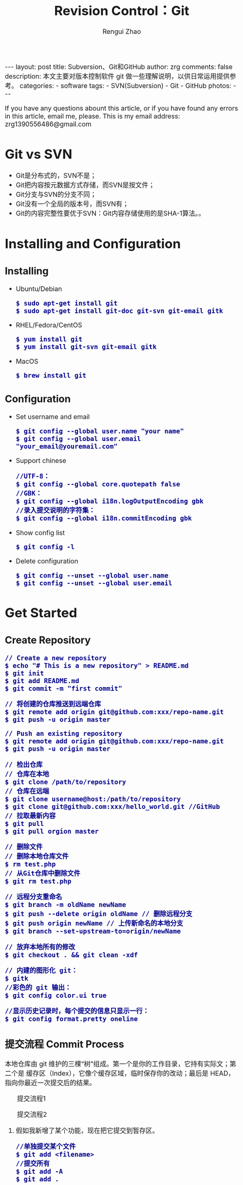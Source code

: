 #+TITLE: Revision Control：Git
#+AUTHOR: Rengui Zhao
#+EMAIL: zrg1390556487@gmail.com
#+LANGUAGE:  cn
#+OPTIONS:   H:6 num:t toc:nil \n:nil @:t ::t |:t ^:nil -:t f:t *:t <:t
#+OPTIONS:   TeX:t LaTeX:t skip:nil d:nil todo:t pri:nil tags:not-in-toc
#+INFOJS_OPT: view:plain toc:t ltoc:t mouse:underline buttons:0 path:http://cs3.swfc.edu.cn/~20121156044/.org-info.js />
#+HTML_HEAD: <link rel="stylesheet" type="text/css" href="http://cs3.swfu.edu.cn/~20121156044/.org-manual.css" />
#+HTML_HEAD_EXTRA: <style>body {font-size:16pt} code {font-weight:bold;font-size:100%; color:darkblue}</style>
#+EXPORT_SELECT_TAGS: export
#+EXPORT_EXCLUDE_TAGS: noexport
#+LINK_UP:   
#+LINK_HOME: 
#+XSLT: 

#+BEGIN_EXPORT HTML
---
layout: post
title: Subversion、Git和GitHub
author: zrg
comments: false
description: 本文主要对版本控制软件 git 做一些理解说明，以供日常运用提供参考。
categories: 
- software
tags:
- SVN(Subversion)
- Git
- GitHub
photos:
---
#+END_EXPORT

# (setq org-export-html-use-infojs nil)
If you have any questions abount this article, or if you have found any errors in this article, email me, please. This is my email address: zrg1390556486@gmail.com
# (setq org-export-html-style nil)

* Git vs SVN
  + Git是分布式的，SVN不是；
  + Git把内容按元数据方式存储，而SVN是按文件；
  + Git分支与SVN的分支不同；
  + Git没有一个全局的版本号，而SVN有；
  + Git的内容完整性要优于SVN：Git内容存储使用的是SHA-1算法。。
* Installing and Configuration
** Installing
  + Ubuntu/Debian
    : $ sudo apt-get install git
    : $ sudo apt-get install git-doc git-svn git-email gitk
  + RHEL/Fedora/CentOS
    : $ yum install git
    : $ yum install git-svn git-email gitk
  + MacOS
    : $ brew install git
** Configuration
  + Set username and email
    : $ git config --global user.name "your name"
    : $ git config --global user.email "your_email@youremail.com"
  + Support chinese
    : //UTF-8：
    : $ git config --global core.quotepath false
    : //GBK：
    : $ git config --global i18n.logOutputEncoding gbk
    : //录入提交说明的字符集：
    : $ git config --global i18n.commitEncoding gbk
  + Show config list
    : $ git config -l
  + Delete configuration
    : $ git config --unset --global user.name
    : $ git config --unset --global user.email
* Get Started
** Create Repository
   : // Create a new repository
   : $ echo "# This is a new repository" > README.md
   : $ git init
   : $ git add README.md
   : $ git commit -m "first commit"
   
   : // 将创建的仓库推送到远端仓库
   : $ git remote add origin git@github.com:xxx/repo-name.git
   : $ git push -u origin master
   
   : // Push an existing repository
   : $ git remote add origin git@github.com:xxx/repo-name.git
   : $ git push -u origin master


   : // 检出仓库
   : // 仓库在本地
   : $ git clone /path/to/repository
   : // 仓库在远端
   : $ git clone username@host:/path/to/repository
   : $ git clone git@github.com:xxx/hello_world.git //GitHub
   : // 拉取最新内容
   : $ git pull
   : $ git pull orgion master
   
   : // 删除文件
   : // 删除本地仓库文件
   : $ rm test.php
   : // 从Git仓库中删除文件
   : $ git rm test.php

   : // 远程分支重命名
   : $ git branch -m oldName newName
   : $ git push --delete origin oldName // 删除远程分支
   : $ git push origin newName // 上传新命名的本地分支
   : $ git branch --set-upstream-to=origin/newName

   : // 放弃本地所有的修改
   : $ git checkout . && git clean -xdf

   : // 内建的图形化 git：
   : $ gitk
   : //彩色的 git 输出：
   : $ git config color.ui true

   : //显示历史记录时，每个提交的信息只显示一行：
   : $ git config format.pretty oneline
** 提交流程 Commit Process
   本地仓库由 git 维护的三棵“树”组成。第一个是你的工作目录，它持有实际文；第二个是 缓存区（Index），它像个缓存区域，临时保存你的改动；最后是 HEAD，指向你最近一次提交后的结果。
   #+CAPTION: 提交流程1
   #+NAME:
   [[file:{{site.url}}/assets/images/commit1.png]]
   #+CAPTION: 提交流程2
   #+NAME:
   [[file:{{site.url}}/assets/images/trees.png]]
   1. 假如我新增了某个功能，现在把它提交到暂存区。
      : //单独提交某个文件
      : $ git add <filename>
      : //提交所有
      : $ git add -A
      : $ git add .
   2. 额……突然想起还有某个地方要改动一下，撤销提交到暂存区的代码。
      : // 撤销提交到暂存区的所有文件
      : $ git reset
      : $ git reset HEAD .
      : // 撤销提交到暂存区的某个文件
      : $ git reset HEAD --filename
   3. 修改完遗漏功能后，再次提交了代码到暂存区，再提交到本地仓库分支。
      : $ git commit -m "Description"
      : //直接跳过暂存区提交
      : $ git commit -a -m "Description"
   4. 经过上一步操作后，又想起刚才提交到本地仓库分支的代码需要进一步优化，所以只能撤消 commit。
      : //查看提交日志
      : $ git log
      : //执行撤销到上一个版本
      : $ git reset --soft HEAD^
      : $ git reset --soft HEAD~1
      : //参数解释：
      : --mixed: 不删除工作空间改动代码，撤销commit，并且撤销git add . 操作
      : --soft: 不删除工作空间改动代码，撤销commit，不撤销git add . 
      : --hard: 删除工作空间改动代码，撤销commit，撤销git add . 
      : 注意：如果 commit 注释写错了，只是想改一下注释，只需要执行以下命令，注释写完后保存就 OK 了。
      : $ git commit --amend
   5. 推送到远端仓库
      : $ git push
      : $ git push origin master //master为分支名称
   6. 压缩提交历史
      : $ git rebase -i
      : $ git rebase -i HEAD~2 //在历史记录中合并为一次完美的提交
      参考：https://blog.csdn.net/itfootball/article/details/44154121
   7. 替换本地改动
      \\
      有的时候，本地文件不小心被删除或者内容被修改，此时，可通过如下命令从远程仓库获取替换，已添加到暂存区的改动以及新文件都不会受到影响。
      : $ git checkout file 
      丢弃本地的所有改动与提交，可以到服务器上获取最新的版本历史，并将你本地主分支指向它：
      : $ git fetch origin
      : $ git reset --hard origin/master
** 分支与合并 Branch and Merge
*** 理解分支
    #+CAPTION: 理解分支
    [[file:{{site.url}}/assets/images/branches.png]]

    1. 在 Git 中提交时，会保存一个提交（commit）对象，该对象包含一个指向暂存内容快照的指针，包含本次提交的作者等相关附属信息，包含零个或多个指向该提交对象的父对象指针：首次提交是没有直接祖先的，普通提交有一个祖先，由两个或多个分支合并产生的提交则有多个祖先。
    2. 假设在工作目录中有三个文件，准备将它们暂存后提交。暂存操作会对每一个文件计算校验和（即第一章中提到的 SHA-1 哈希字串），然后把当前版本的文件快照保存到 Git 仓库中（Git 使用 blob 类型的对象存储这些快照），并将校验和加入暂存区域：
       : $ git add README test.rb LICENSE
       : $ git commit -m 'initial commit of my project'
    3. 现在，Git 仓库中有五个对象：三个表示文件快照内容的 blob 对象；一个记录着目录树内容及其中各个文件对应 blob 对象索引的 tree 对象；一个包含指向 tree 对象（根目录）的索引和其他提交信息元数据的 commit 对象。
       #+CAPTION: 单个提交对象在仓库中的数据结构
       [[file:{{site.url}}/assets/images/git-branch01.png]]
    4. 作些修改后再次提交，那么这次的提交对象会包含一个指向上次提交对象的指针（译注：即下图中的 parent 对象）。两次提交后，仓库历史会变成下图的样子：
       #+CAPTION: 多个提交对象之间的链接关系
       [[file:{{site.url}}/assets/images/git-branch02.png]]
    5. Git 中的分支，其实本质上仅仅是个指向 commit 对象的可变指针。在若干次提交后，你其实已经有了一个指向最后一次提交对象的 master 分支，它在每次提交的时候都会自动向前移动。
       #+CAPTION: 分支其实就是从某个提交对象往回看的历史
       [[file:{{site.url}}/assets/images/git-branch03.png]]
    6. 那么，Git 又是如何创建一个新的分支的呢？比如新建一个 test 分支，可以使用 git branch 命令：
       : $ git branch test
       这会在当前 commit 对象上新建一个分支指针，如图：
       #+CAPTION: 多个分支指向提交数据的历史
       [[file:{{site.url}}/assets/images/git-branch04.png]]
    7. 那么，Git 是如何知道你当前在哪个分支上工作的呢？它保存着一个名为 HEAD 的特别指针。在 Git 中，它是一个指向你正在工作中的本地分支的指针（译注：将 HEAD 想象为当前分支的别名）。 运行git branch 命令，仅仅是建立了一个新的分支，但不会自动切换到这个分支中去，所以，我们依然还在 master 分支里，如图：
       #+CAPTION: HEAD 指向当前所在的分支
       [[file:{{site.url}}/assets/images/git-branch05.png]]
    8. 要切换到其他分支，可以执行 git checkout 命令。切换到新建的 testing 分支：
       : $ git checkout testing
       这样 HEAD 就指向了 testing 分支：
       #+CAPTION: HEAD 在你转换分支时指向新的分支
       [[file:{{site.url}}/assets/images/git-branch06.png]]
    9. 不妨再提交一次：
       : $ git commit -a -m 'made a change'
       提交后的结果：
       #+CAPTION: 每次提交后 HEAD 随着分支一起向前移动
       [[file:{{site.url}}/assets/images/git-branch07.png]]
    10. 回到 master 分支看看：
	: $ git checkout master
	#+CAPTION: HEAD 在一次 checkout 之后移动到了另一个分支
	[[file:{{site.url}}/assets/images/git-branch08.png]]
	这条命令做了两件事。它把 HEAD 指针移回到 master 分支，并把工作目录中的文件换成了 master 分支所指向的快照内容。\\
	也就是说，现在开始所做的改动，将始于本项目中一个较老的版本。它的主要作用是将 testing 分支里作出的修改暂时取消，这样你就可以向另一个方向进行开发。
    11. 作些修改后再次提交：
	: $ git commit -a -m 'made other changes'
	#+CAPTION: 不同流向的分支历史
	[[file:{{site.url}}/assets/images/git-branch09.png]]
    12. 由于 Git 中的分支实际上仅是一个包含所指对象校验和（40 个字符长度 SHA-1 字串）的文件，所以创建和销毁一个分支就变得非常廉价。
	\\
	这和大多数版本控制系统形成了鲜明对比，它们管理分支大多采取备份所有项目文件到特定目录的方式，所以根据项目文件数量和大小不同，可能花费的时间也会有相当大的差别，快则几秒，慢则数分钟。而 Git 的实现与项目复杂度无关，它永远可以在几毫秒的时间内完成分支的创建和切换。同时，因为每次提交时都记录了祖先信息（译注：即parent 对象），将来要合并分支时，寻找恰当的合并基础（译注：即共同祖先）的工作其实已经自然而然地摆在那里了，所以实现起来非常容易。Git 鼓励开发者频繁使用分支，正是因为有着这些特性作保障。
*** 分支的管理
  1. 创建分支与切换分支
    : $ git branch branchName
    
    : // 创建并切换分支
    : $ git checkout -b branchName

    *举例说明*
    \\
    实际工作中大体也会用到这样的工作流程：正在开发某个新的需求，创建了一个分支；正在这个分支上开展工作。
    \\
    突然，接到一个电话说有个很严重的问题需要紧急修补，那么可以按照下面的方式处理：
    \\
    第一步，返回到原先已经发布到生产服务器上的分支。
    第二步，为这次紧急修补建立一个新分支，并在其中修复问题。
    第三步， 通过测试后，回到生产服务器所在的分支，将修补分支合并进来，然后再推送到生产服务器上。
    第四步，切换到之前实现新需求的分支，继续工作。

    : A.首先，我们假设你正在项目中愉快地工作，并且已经提交了几次更新：
    #+CAPTION: 一个简短的提交历史
    [[file:{{site.url}}/assets/images/git-branch10.png]]

    : B.现在，你决定要修补问题追踪系统上的 #53 问题。（这里为了说明要解决的问题，才把新建的分支取名为 iss53。）
    : $ git checkout -b iss53
    : //这相当于执行下面这两条命令：
    : $ git branch iss53
    : $ git checkout iss53
    : 该命令执行结果：
    #+CAPTION: 创建了一个新分支（专门解决53问题）的指针 
    [[file:{{site.url}}/assets/images/git-branch11.png]]

    : 在提交了若干次更新后，iss53 分支的指针也会随着向前推进。
    #+CAPTION: iss53 分支随工作进展向前推进
    [[file:{{site.url}}/assets/images/git-branch12.png]]

    : C.现在你就接到了那个网站问题的紧急电话，需要马上修补。
    : 此时，确定你已经提交了所有的修改，接下来切换到 master 分支：
    : $ git checkout master
    : 切换回主分支后，工作目录中的内容和你在解决问题 #53 之前一模一样，你可以集中精力进行紧急修补。

    特别注意：Git 会把工作目录的内容恢复为检出某分支时它所指向的那个提交对象的快照。它会自动添加、删除和修改文件以确保目录的内容和你当时提交时完全一样。

    : 创建一个紧急修补分支 hotfix 来开展工作，直到搞定：
    : $ git checkout -b 'hotfix'
    #+CAPTION: hotfix 分支是从 master 分支所在点分化出来的
    [[file:{{site.url}}/assets/images/git-branch13.png]]

    : D.测试，确保修补是成功的。然后回到 master 分支并把它合并进来，然后发布到生产服务器。用 git merge 命令来进行合并：
    : $ git checkout master
    : $ git merge hotfix
    : Updating f42c576..3a0874c
    : Fast forward
    : README |    1 -
    : 1 files changed, 0 insertions(+), 1 deletions(-)
    请注意，合并时出现了“Fast forward”的提示。由于当前 master 分支所在的提交对象是要并入的 hotfix 分支的直接上游，Git 只需把master 分支指针直接右移。换句话说，如果顺着一个分支走下去可以到达另一个分支的话，那么 Git 在合并两者时，只会简单地把指针右移，因为这种单线的历史分支不存在任何需要解决的分歧，所以这种合并过程可以称为快进（Fast forward）。
    #+CAPTION: 合并之后，master 分支和 hotfix 分支指向同一位置
    [[file:{{site.url}}/assets/images/git-branch14.png]]

    : E.在那个超级重要的修补发布以后，你想要回到被打扰之前的工作。
    : 由于当前 hotfix 分支和 master 都指向相同的commit，所以 hotfix 已经完成了使命，可以删掉了：
    : $ git branch -d <BranchName>
    : 删除远程分支(原理是把一个空分支push到server上，相当于删除该分支。)
    : $ git push origin :<BranchName>

    : F.现在回到之前未完成的 #53 问题修复分支上继续工作
    : $ git checkout iss53
    #+CAPTION: iss53 分支可以不受影响继续推进
    [[file:{{site.url}}/assets/images/git-branch15.png]]
  2. 查看分支
    : // 如果不加任何参数，它会给出当前所有分支的清单：
    : $ git branch

    : //查看各个分支最后一个提交对象的信息
    : $ git branch -v
  3. 删除分支
    : $ git branch -d branchName
  4. 修改分支名称
    : // 本地分支重命名
    : $ git branch -m oldName newName

    : // 远程分支重命名
    : $ git branch -m oldName newName
    : $ git push --delete origin oldName
    : $ git push origin newName
    : $ git branch --set-upstream-to origin/newName
  5. 筛选已合并的分支
    \\
    要从该清单中筛选出你已经（或尚未）与当前分支合并的分支，可以用 --merged 和 --no-merged 选项
    : $ git branch --merged
    : iss53
    : *master
    列表中没有 * 的分支通常都可以用 git branch -d 来删掉。原因很简单，既然已经把它们所包含的工作整合到了其他分支，删掉也不会损失什么。
    
    : //查看尚未合并到当前分支的分支
    : $ git branch --no-merged
    这样就显示还未合并进来的分支列表，如果此时用git branch -d 删除该分支会提示错误，因为那样做会丢失数据：
    : $ git branch -d testing
    : error: The branch 'testing' is not an ancestor of your current HEAD.
    : If you are sure you want to delete it, run 'git branch -D testing'.
    : // 当然，你也可以用大写 -D 强制执行。
*** 分支的合并
    1. 在问题 #53 相关的工作完成之后，可以合并回 master 分支。
       : $ git checkout master
       : $ git merge iss53
       请注意，这次合并操作的底层实现，并不同于之前 hotfix 的并入方式。如下图所示。
       \\
       由于当前 master 分支所指向的提交对象（C4）并不是 iss53 分支的直接祖先，Git 不得不进行一些额外处理。就此例而言，Git 会用两个分支的末端（C4 和 C5）以及它们的共同祖先（C2）进行一次简单的三方合并计算。
       #+CAPTION: Git 为分支合并自动识别出最佳的同源合并点
       #+NAME:
       [[file:{{site.url}}/assets/images/git-branch16.png]]
       Git 没有简单地把分支指针右移，而是对三方合并后的结果重新做一个新的快照，并自动创建一个指向它的提交对象（C6），见下图所示。
       #+CAPTION: Git 自动创建了一个包含了合并结果的提交对象
       #+NAME:
       [[file:{{site.url}}/assets/images/git-branch17.png]]
    2. 既然之前的工作成果已经合并到 master 了，那么 iss53 也就没用了。你可以就此删除它，并在问题追踪系统里关闭该问题。
       : $ git branch -d iss53
    3. 遇到冲突时的分支合并
       \\
       有时候合并操作并不会如此顺利。如果在不同的分支中都修改了同一个文件的同一部分，Git 就无法干净地把两者合到一起（译注：逻辑上说，这种问题只能由人来裁决）。
       \\
       如果你在解决问题 #53 的过程中修改了hotfix 中修改的部分，将得到类似下面的结果：
       : $ git merge iss53
       : Auto-merging index.html
       : CONFLICT (content): Merge conflict in index.html
       : Automatic merge failed; fix conflicts and then commit the result.
       Git 作了合并，但没有提交，它会停下来等你解决冲突。要看看哪些文件在合并时发生冲突，可以用 git status 查阅：
       : $ git status
       : index.html: needs merge
       : # On branch master
       : # Changed but not updated:
       : #   (use "git add 
       : ..." to update what will be committed)
       : #  (use "git checkout -- 
       : ..." to discard changes in working directory)
       : #
       : #unmerged:   index.html
       任何包含未解决冲突的文件都会以未合并（unmerged）的状态列出。Git 会在有冲突的文件里加入标准的冲突解决标记，可以通过它们来手工定位并解决这些冲突。可以看到此文件包含类似下面这样的部分：
       : <<<<<<< HEAD:index.html
       : contact : email.support@github.com
       : =======
       : please contact us at support@github.com
       : >>>>>>> iss53:index.html
       可以看到 ======= 隔开的上半部分，是 HEAD（即 master 分支，在运行merge 命令时所切换到的分支）中的内容，下半部分是在 iss53 分支中的内容。解决冲突的办法：手动合并；利用合并工具自动合并。自动合并，可以利用有图形界面的工具来解决，运行：
       : $ git mergetool
       : merge tool candidates: kdiff3 tkdiff xxdiff meld gvimdiff opendiff emerge vimdiff
       : Merging the files: index.html
       : Normal merge conflict for 'index.html':
       : {local}: modified
       : {remote}: modified
       : Hit return to start merge resolution tool (opendiff):
       不想用默认的合并工具，可以在上方”merge tool candidates”里找到可用的合并工具列表，输入你想用的工具名。再运行一次 git status 来确认所有冲突都已解决：
       : $ git status
       如果确认所有冲突都已解决，也就是进入了暂存区，就可以用 git commit 来完成这次合并提交。提交的记录注释差不多是这样：
       : Merge branch 'iss53'
       : Conflicts:
       : index.html
       : #
       : # It looks like you may be committing a MERGE.
       : # If this is not correct, please remove the file
       : # .git/MERGE_HEAD
       : # and try again.
       : #
       如果想给将来看这次合并的人一些方便，可以修改该信息，提供更多合并细节。
*** 分支的衍合
    \\
    把一个分支整合到另一个分支的办法有两种：merge 和 rebase（译注：rebase 的翻译暂定为“衍合”）
1. 基本的衍合操作
     \\
     回顾之前有关合并的章节，开发进程分叉到两个不同分支，又各自提交了更新。
     #+CAPTION: 最初分叉的提交历史
     #+NAME: 
     [[file:{{site.url}}/assets/images/git-branch27.png]]
     通过合并一个分支来整合分叉了的历史
     #+CAPTION: 通过合并一个分支来整合分叉了的历史
     #+NAME: 
     [[file:{{site.url}}/assets/images/git-branch28.png]]
     其实，还有另外一个选择：你可以把在 C3 里产生的变化补丁在 C4 的基础上重新打一遍。在 Git 里，这种操作叫做_衍合（rebase）。
     : $ git checkout experiment
     : $ git rebase master
     原理：回到两个分支最近的共同祖先，根据当前分支（也就是要进行衍合的分支 experiment）后续的历次提交对象（这里只有一个 C3），生成一系列文件补丁，然后以基底分支（也就是主干分支master）最后一个提交对象（C4）为新的出发点，逐个应用之前准备好的补丁文件，最后会生成一个新的合并提交对象（C3’），从而改写 experiment 的提交历史，使它成为 master 分支的直接下游，如图所示：
     #+CAPTION: 把 C3 里产生的改变到 C4 上重演一遍
     #+NAME:
     [[file:{{site.url}}/assets/images/git-branch29.png]]
     现在回到 master 分支，进行一次快进合并
     #+CAPTION: master 分支的快进
     #+NAME: 
     [[file:{{site.url}}/assets/images/git-branch30.png]]
     : 一般我们使用衍合的目的，是想要得到一个能在远程分支上干净应用的补丁 — 比如某些项目你不是维护者，但想帮点忙的话，最好用衍合：
     : 先在自己的一个分支里进行开发，当准备向主项目提交补丁的时候，根据最新的origin/master 进行一次衍合操作然后再提交，这样维护者
     : 就不需要做任何整合工作（译注：实际上是把解决分支补丁同最新主干代码之间冲突的责任，化转为由提交补丁的人来解决。），只需根据你
     : 提供的仓库地址作一次快进合并，或者直接采纳你提交的补丁。

     : 请注意，合并结果中最后一次提交所指向的快照，无论是通过衍合，还是三方合并，都会得到相同的快照内容，只不过提交历史不同罢了。
     : 衍合是按照每行的修改次序重演一遍修改，而合并是把最终结果合在一起。
2. 衍合举例 
     : 衍合也可以放到其他分支进行，并不一定非得根据分化之前的分支。以下图为例，给服务器端代码添加一些功能而创建了特性分支 server，
     : 然后提交 C3 和 C4。然后又从 C3 的地方再增加一个client 分支来对客户端代码进行一些相应修改，所以提交了 C8 和 C9。最后，又
     : 回到 server 分支提交了 C10。
     #+CAPTION: 从一个特性分支里再分出一个特性分支的历史
     #+NAME:
     [[file:{{site.url}}/assets/images/git-branch31.png]]
     : 假设在接下来的一次软件发布中，我们决定先把客户端的修改并到主线中，而暂缓并入服务端软件的修改（因为还需要进一步测试）。
     : 把基于 server 分支而非 master 分支的改变（即 C8 和 C9），跳过 server 直接放到master 分支中重演一遍，但这需要用 
     : git rebase 的 --onto 选项指定新的基底分支master：
     : $ git rebase --onto master server client
     : 这好比在说：“取出 client 分支，找出 client 分支和 server 分支的共同祖先之后的变化，然后把它们在master 上重演一遍”。
     #+CAPTION: 将特性分支上的另一个特性分支衍合到其他分支
     #+NAME: 
     [[file:{{site.url}}/assets/images/git-branch32.png]]
     : 现在可以快进 master 分支了
     : $ git checkout master
     : $ git merge client
     #+CAPTION: 快进 master 分支，使之包含 client 分支的变化
     #+NAME:
     [[file:{{site.url}}/assets/images/git-branch33.png]]
     : 现在我们决定把 server 分支的变化也包含进来。
     : $ git rebase master server
     : 于是，server 的进度应用到 master 的基础上：
     #+CAPTION: 在 master 分支上衍合 server 分支
     #+NAME:
     [[file:{{site.url}}/assets/images/git-branch34.png]]
     : 然后就可以快进主干分支 master 了：
     : $ git checkout master
     : $ git merge server

     : 现在 client 和 server 分支的变化都已经集成到主干分支来了，可以删掉它们了。
     : $ git branch -d client
     : $ git branch -d server
     #+CAPTION: 最终的提交历史
     #+NAME:  
     [[file:{{site.url}}/assets/images/git-branch35.png]]
3. 衍合的风险
     : 奇妙的衍合也并非完美无缺，要用它得遵守一条准则：一旦分支中的提交对象发布到公共仓库，就千万不要对该分支进行衍合操作。
     : 用一个实际例子来说明为什么公开的衍合会带来问题。假设你从一个中央服务器克隆然后在它的基础上搞了一些开发，提交历史类似下图所示：
     #+CAPTION: 克隆一个仓库，在其基础上工作一番
     #+NAME:
     [[file:{{site.url}}/assets/images/git-branch36.png]]
     : 现在，某人在 C1 的基础上做了些改变，并合并他自己的分支得到结果 C6，推送到中央服务器。当你抓取并合并这些数据到你本地的开发分支
     : 中后，会得到合并结果 C7，历史提交会变成：
     #+CAPTION: 抓取他人提交，并入自己主干
     #+NAME:
     [[file:{{site.url}}/assets/images/git-branch37.png]]
     : 接下来，那个推送 C6 上来的人决定用衍合取代之前的合并操作；继而又用 git push --force 覆盖了服务器上的历史，得到 C4’。而之
     : 后当你再从服务器上下载最新提交后，会得到：
     #+CAPTION: 有人推送了衍合后得到的 C4’，丢弃了你作为开发基础的 C4 和 C6
     #+NAME:
     [[file:{{site.url}}/assets/images/git-branch38.png]]
     : 下载更新后需要合并，但此时衍合产生的提交对象 C4’ 的 SHA-1 校验值和之前 C4 完全不同，所以 Git 会把它们当作新的提交对象处理，
     : 而实际上此刻你的提交历史 C7 中早已经包含了 C4 的修改内容，于是合并操作会把 C7 和 C4’ 合并为 C8
     #+CAPTION: 你把相同的内容又合并了一遍，生成一个新的提交 C8
     #+NAME:
     [[file:{{site.url}}/assets/images/git-branch39.png]]
     : C8 这一步的合并是迟早会发生的，因为只有这样你才能和其他协作者提交的内容保持同步。而在 C8 之后，你的提交历史里就会同时包含 C4 和
     : C4’，两者有着不同的 SHA-1 校验值，如果用git log 查看历史，会看到两个提交拥有相同的作者日期与说明，令人费解。而更糟的是，当你把
     : 这样的历史推送到服务器后，会再次把这些衍合后的提交引入到中央服务 器，进一步困扰其他人（译注：这个例子中，出问题的责任方是那个发布
     : 了 C6 后又用衍合发布 C4’ 的人，其他人会因此反馈双重历史到共享主干，从而混淆大家的视听。）。
*** 实际开发工作流程
    + 长期分支
      \\
      由于 Git 使用简单的三方合并，所以就算在较长一段时间内，反复多次把某个分支合并到另一分支，也不是什么难事。也就是说，你可以同时拥有多个开放的分支，每个分支用于完成特定的任务，随着开发的推进，你可以随时把某个特性分支的成果并到其他分支中。
      \\
      许多使用 Git 的开发者都喜欢用这种方式来开展工作，比如仅在 master 分支中保留完全稳定的代码，即已经发布或即将发布的代码。与此同时，他们还有一个名为develop 或 next 的平行分支，专门用于后续的开发，或仅用于稳定性测试 — 当然并不是说一定要绝对稳定，不过一旦进入某种稳定状态，便可以把它合并到master 里。这样，在确保这些已完成的特性分支（短期分支，比如之前的 iss53 分支）能够通过所有测试，并且不会引入更多错误之后，就可以并到主干分支中，等待下一次的发布。
      \\
      本质上我们刚才谈论的，是随着提交对象不断右移的指针。稳定分支的指针总是在提交历史中落后一大截，而前沿分支总是比较靠前。
      #+CAPTION: 稳定分支总是比较老旧
      #+NAME: 
      [[file:{{site.url}}/assets/images/git-branch18.png]]
      #+CAPTION: 想象成流水线可能会容易点
      #+NAME: 
      [[file:{{site.url}}/assets/images/git-branch19.png]]
    + 特性分支
      \\
      特性分支是指一个短期的，用来实现单一特性或与其相关工作的分支。
      \\
      在 Git 中，一天之内建立、使用、合并再删除多个分支是常见的事。一个实际的例子：
      #+CAPTION: 拥有多个特性分支的提交历史
      #+NAME:
      [[file:{{site.url}}/assets/images/git-branch20.png]]
      由下往上，起先我们在 master 工作到 C1，然后开始一个新分支 iss91 尝试修复 91 号缺陷，提交到 C6 的时候，又冒出一个解决该问题的新办法，于是从之前 C4 的地方又分出一个分支iss91v2，干到 C8 的时候，又回到主干 master 中提交了 C9 和 C10，再回到 iss91v2 继续工作，提交 C11，接着，又冒出个不太确定的想法，从 master 的最新提交 C10 处开了个新的分支dumbidea 做些试验。
      \\
      现在，假定两件事情：我们最终决定使用第二个解决方案，即 iss91v2 中的办法；另外，我们把 dumbidea 分支拿给同事们看了以后，发现它竟然是个天才之作。所以接下来，我们准备抛弃原来的iss91 分支（实际上会丢弃 C5 和 C6），直接在主干中并入另外两个分支。最终的提交历史将变成这样：
      #+CAPTION: 合并了 dumbidea 和 iss91v2 后的分支历史
      #+NAME:
      [[file:{{site.url}}/assets/images/git-branch21.png]]
      注意：这些分支全部都是本地分支，这一点很重要。当你在使用分支及合并的时候，一切都是在你自己的 Git 仓库中进行的 — 完全不涉及与服务器的交互。
*** remote branch
    \\
    一次 Git 克隆会建立你自己的本地分支 master 和远程分支 origin/master，它们都指向 origin/master 分支的最后一次提交。
    #+CAPTION: Git克隆
    [[file:{{site.url}}/assets/images/git-branch22.png]]
    如果你在本地 master 分支做了些改动，与此同时，其他人向 git.ourcompany.com 推送了他们的更新，那么服务器上的master 分支就会向前推进。不过只要你不和服务器通讯，你的 origin/master 指针仍然保持原位不会移动。
    #+CAPTION: 在本地工作的同时有人向远程仓库推送内容会让提交历史开始分流
    [[file:{{site.url}}/assets/images/git-branch23.png]]
    可以运行 git fetch origin 来同步远程服务器上的数据到本地。
    #+CAPTION: git fetch 命令会更新 remote 索引
    [[file:{{site.url}}/assets/images/git-branch24.png]]
    把另一个服务器加为远程仓库
    #+CAPTION: 把另一个服务器加为远程仓库
    [[file:{{site.url}}/assets/images/git-branch25.png]]
    在本地有了一个指向 teamone 服务器上 master 分支的索引
    #+CAPTION: 在本地有了一个指向 teamone 服务器上 master 分支的索引
    [[file:{{site.url}}/assets/images/git-branch26.png]]
    如果你有个叫 serverfix 的分支需要和他人一起开发，可以运行：
    : // 推送本地分支
    : $ git push origin serverfix

    : // 跟踪远程分支
    : 从远程分支 checkout 出来的本地分支，称为_跟踪分支(tracking branch)。
    : $ git checkout --track origin/serverfix

    : // 删除远程分支
    : 在服务器上删除serverfix 分支，运行下面的命令：
    : $ git push origin :serverfix

    : //拉取远程仓库最新改动到本地仓库，执行：
    : $ git pull
*** tag
   + 查看标签
     : //显示所有标签
     : $ git tag
     : //查看 v4.0 系列的标签
     : $ git tag -l v4.0.*
     : //查看相应标签的版本信息
     : $ git show V0.1
   + 创建标签
     : //推荐为软件发布创建标签。这个概念在SVN中也有。
     : //创建一个叫做1.0.0的标签:
     : $ git tag 1.0.0 1b2e1d63ff //1b2e1d63ff是你想要标记的提交 ID 的前 10 位字符。
     : //创建带有注释的标签
     : $ git tag -a V0.1 -m "版本0.1" 
   + 修改标签
     : $ git tag newTag oldTag
     : $ git tag -d oldTag
     : $ git push origin :refs/tags/old
     : $ git push --tags
   + 删除标签
     : $ git tag -d tagName
   + 推送tag到远程仓库
     : $ git push origin --tags
*** log
    + 基本使用
      - log
	: //查看提交日志，不带参数，按提交时间列出所有的更新，最近的更新排在最上面
	: $ git log

	: //查看所有操作日志
	: $ git reflog

	: //只显示指定文件的日志信息
	: $ git log README.md
      - show
	: $ git show
	: //显示最后 5 次的文件改变的具体内容

	: $ git show commitid
	: //显示某个 commitid 改变的具体内容
      - whatchanged
	: $ git whatchanged --stat
	: 每次修改的文件列表, 及文件修改的统计
    + 选项(Option)
      - -p
	: $ git log -p -2 README.md
	: //-p 选项展开显示每次提交的内容差异，-2 则仅显示最近的两次更新：
      - --stat
	: $ git log --stat -1
	: $ git log --name-status -1
	: //--stat 选项仅显示简要的增改行数统计，--shortstat 选项只显示，--name-status 每次修改的文件列表, 显示状态
      - --graph
	: //以图表形式输出分支提交日志
	: $ git log --graph
      - --word-diff
	: //--word-diff 选项，进行单词层面上的对比。你需要在书籍、论文这种很大的文本文件上进行对比的时候，这个功能就显出用武之地了。
	: $ git log -U1 --word-diff
	: //-U1，表示希望上下文（ context ）行数从默认的 3 行，减为 1 行 
      - --pretty
	: //--pretty 选项指定使用完全不同于默认格式的方式展示提交历史
	: // 将每个提交放在一行显示
	: $ git log --pretty=oneline
	: // 另外还有short，full，fuller 和 format 可以用。format可以定制要显示的记录格式，这样的输出便于后期编程提取分析
      - --name-only
	: 仅在提交信息后显示已修改的文件清单。
      - --name-status
	: 显示新增、修改、删除的文件清单。
      - --abbrev-commit
	: 仅显示 SHA-1 的前几个字符，而非所有的 40 个字符。
      - --relative-date
	: 使用较短的相对时间显示（比如，“2 weeks ago”）。
*** diff
    : //查看更改前后的差别
    : $git diff 

    : //查看工作树和最新提交的差别
    : $git diff HEAD
** .gitignore
   : 以斜杠“/”开头表示目录；
   : 以星号“*”通配多个字符；
   : 以问号“?”通配单个字符
   : 以方括号“[]”包含单个字符的匹配列表；
   : 以叹号“!”表示不忽略(跟踪)匹配到的文件或目录；
* GitHub
** Introduction
*** About GitHub
   \\
   官网地址：https://github.com/
   \\
   GitHub是一个利用Git进行版本控制、专门用于存放软件代码与内容的共享虚拟主机服务。它由GitHub公司（曾称Logical Awesome）的开发者Chris Wanstrath、PJ Hyett和Tom Preston-Werner使用Ruby on Rails编写而成。
   \\
   GitHub同时提供付费账户和免费账户。
*** Keyword
    + Repository(仓库) :: 用于存放项目源代码。
    + Star(收藏) :: 收藏项目
    + Fork(复制克隆项目) :: 
    + Pull Request(发送请求) :: 基于Fork，修改或删除代码提交请求。
    + Watch(关注) :: 假设项目有任何更新，第一时间收到通知消息。
    + Issue(事务卡片) :: 发现了代码存在BUG，但是目前没有成型代码，需要讨论时使用。
** Upload Code to GitHub
*** SSH
    \\
    使用SSH方式，在提交时，不需要输入用户名和密码。
    \\
    首先在本地创建ssh key，一直回车。
    : $ ssh-keygen -t rsa -C "your_email@youremail.com"
    : //成功的话会在~/目录下生成.ssh文件夹，进入.ssh目录，打开id_rsa.pub文件，复制里面的key。
    \\
    进入github官网上，点击个人中心的 Account Settings（账户配置），左边选择"SSH Keys" > "Add SSH Key",title自定义填写，然后将复制的key粘贴到GitHub的文本框中。下面是添加好的SSH Keys示例：
    [[file:{{site.url}}/assets/images/sshkeys.png]]
    \\
    验证是否成功:
    : $ ssh -T git@github.com 
*** HTTPS
    \\
    使用条件：1）本地配置了global；2）需要输入用户名和密码推送代码
*** 配置免登录提交代码
    : $ vim .git/config
    : [remote "origin"]
    : url=https://github.com/用户名/仓库名.git
    #+BEGIN_SRC shell
      [remote "origin"]
      url=https://用户名:密码@github.com/用户名/仓库名.git
    #+END_SRC
** 开源项目贡献流程
   1. 新建Issue：提交问题或建议或想法。
   2. Pull Request：Fork项目，修改代码，发起修改请求。
      *方式一*
      : 通过 Github 网站图形化操作，New pull request.
      *方式二*
      : 使用 git 命令操作。
      : $ git remote -v
      : $ git remote add upstream https://github.com/xxx/xxx.git
      : // $ git remote remove upstream
      : $ git fetch upstream // 从源仓库同步代码
      : $ git merge upstream/master //合并到本地分支
      : $ git push
** Github Pages
*** 新建仓库搭建
    1. 创建个人站点，新建仓库。（注：仓库名必须为【用户名.github.io】）
    2. 在新建的仓库下，新建index.html文件即可。
       : 注：(1)Github Pages仅支持静态网页;(2)仓库里面只能是.html文件
*** 项目仓库下搭建
    1. 进入项目仓库主页，点击settings。
    2. 找到【Github Pages】，点击【Change theme】，选择主题来自动生成主题页面。
    3. 访问：https://用户名.github.io/仓库名
* Problems
** git: fatal: I don't handle protocol 'https'
   + [[https://stackoverflow.com/questions/42193572/fatal-i-dont-handle-protocol-https/42194024][fatal：I don't handle protocol 'https']]
** error: RPC failed; curl 56 GnuTLS recv error (-9): A TLS packet with unexpected length was received
   : 解决：
   : $ sudo apt purge git
   : $ sudo apt install git
** git pull：fatal: refusing to merge unrelated histories
   \\
   合并pull两个不同的项目，问题解决：
   \\
   假若我在 Github 新建了一个仓库，在本地又初始化了一个新仓库，并且添加了很多与 Github 内容不同的文件和代码。此时，想把本地代码与远程 Github 仓库的代码合并，于是，通过 git pull origin master 命令拉取代码(origin 就是仓库，而 master 就是需要上传的分支)；然后，就输出 refusing to merge unrelated histories。
   \\
   因为是不同的两个仓库，要把两个不同的项目合并，需要添加 --allow-unrelated-histories 告诉 git 允许不相关历史合并，这句代码是在git 2.9.2版本发生的。
   \\
   假如我们的源是origin，分支是master，那么需要这样写：
   : $ git pull origin master --allow-unrelated-histories
   如果有设置了默认上传分支就可以用下面代码：
   : $ git pull --allow-unrelated-histories
* References
  + [[http://www.open-open.com/lib/view/open1328069889514.html][Git分支]]
  + [[https://git-scm.com/book/en/v2][git v2]]
  + [[https://github.com][GitHub官网]]
  + [[http://www.worldhello.net/gotgit/01-meet-git/050-install-on-windows-cygwin.html][Windows下安装和使用Git（Cygwin篇）]]
  + [[http://www.bootcss.com/p/git-guide/][git - 简易指南]]
  + [[http://www.oschina.net/news/12542/git-and-svn][GIT和SVN之间的五个基本区别]]
  + 《GitHub入门与实践》[日]大塚弘记  //书籍
  + [[https://blog.csdn.net/qq1332479771/article/details/56087333][同步更新Fork项目]]
  + [[https://git-scm.com/book/zh/v1/Git-%E5%9F%BA%E7%A1%80-%E6%9F%A5%E7%9C%8B%E6%8F%90%E4%BA%A4%E5%8E%86%E5%8F%B2][.3 Git 基础 - 查看提交历史]]
